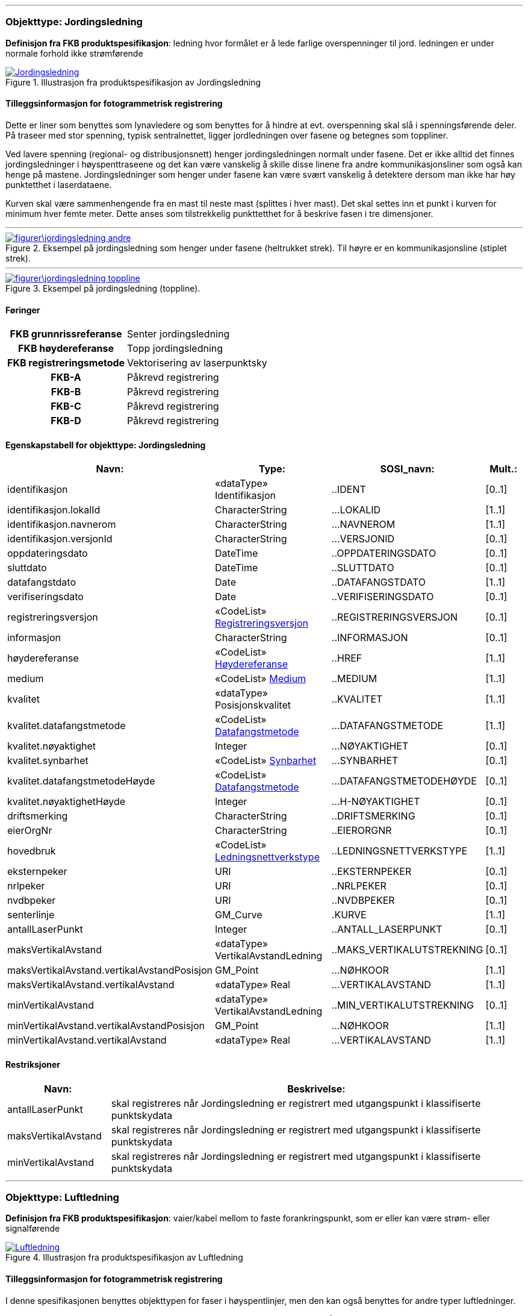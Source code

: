  
<<<
'''
 
[[jordingsledning]]
=== Objekttype: Jordingsledning
*Definisjon fra FKB produktspesifikasjon*: ledning hvor form&#229;let er &#229; lede farlige overspenninger til jord. ledningen er under normale forhold ikke str&#248;mf&#248;rende
 
 
.Illustrasjon fra produktspesifikasjon av Jordingsledning
image::http://skjema.geonorge.no/SOSI/produktspesifikasjon/FKB-Ledning/5.0/figurer/Jordingsledning.jpg[link=http://skjema.geonorge.no/SOSI/produktspesifikasjon/FKB-Ledning/5.0/figurer/Jordingsledning.jpg, Alt="Illustrasjon fra produktspesifikasjon: Jordingsledning"]
 
 
[discrete]
==== Tilleggsinformasjon for fotogrammetrisk registrering
Dette er liner som benyttes som lynavledere og som benyttes for &#229; hindre at evt. overspenning skal sl&#229; i spenningsf&#248;rende deler. P&#229; traseer med stor spenning, typisk sentralnettet, ligger jordledningen over fasene og betegnes som toppliner. 

Ved lavere spenning (regional- og distribusjonsnett) henger jordingsledningen normalt under fasene. Det er ikke alltid det finnes jordingsledninger i h&#248;yspenttraseene og det kan v&#230;re vanskelig &#229; skille disse linene fra andre kommunikasjonsliner som ogs&#229; kan henge p&#229; mastene. Jordingsledninger som henger under fasene kan v&#230;re sv&#230;rt vanskelig &#229; detektere dersom man ikke har h&#248;y punktetthet i laserdataene.

Kurven skal v&#230;re sammenhengende fra en mast til neste mast (splittes i hver mast). Det skal settes inn et punkt i kurven for minimum hver femte meter. Dette anses som tilstrekkelig punkttetthet for &#229; beskrive fasen i tre dimensjoner.
 
 
'''
.Eksempel på jordingsledning som henger under fasene (heltrukket strek). Til høyre er en kommunikasjonsline (stiplet strek).
image::figurer\jordingsledning_andre.png[link=figurer\jordingsledning_andre.png, Alt="Eksempel på jordingsledning som henger under fasene (heltrukket strek). Til høyre er en kommunikasjonsline (stiplet strek)."]
 
 
'''
.Eksempel på jordingsledning (toppline).
image::figurer\jordingsledning_toppline.png[link=figurer\jordingsledning_toppline.png, Alt="Eksempel på jordingsledning (toppline)."]
 
 
 
[discrete]
==== Føringer
[cols="h,2"]
|===
|FKB grunnrissreferanse
|Senter jordingsledning
 
|FKB høydereferanse
|Topp jordingsledning
 
|FKB registreringsmetode
|Vektorisering av laserpunktsky
 
|FKB-A
|Påkrevd registrering
 
|FKB-B
|Påkrevd registrering
 
|FKB-C
|Påkrevd registrering
 
|FKB-D
|Påkrevd registrering
 
|===
 
 
<<<
 
[discrete]
==== Egenskapstabell for objekttype: Jordingsledning
[cols="20,20,20,10", options="header"]
|===
|*Navn:* 
|*Type:* 
|*SOSI_navn:* 
|*Mult.:* 
 
|identifikasjon
|«dataType» Identifikasjon
|..IDENT
|[0..1]
 
|identifikasjon.lokalId
|CharacterString
|...LOKALID
|[1..1]
 
|identifikasjon.navnerom
|CharacterString
|...NAVNEROM
|[1..1]
 
|identifikasjon.versjonId
|CharacterString
|...VERSJONID
|[0..1]
 
|oppdateringsdato
|DateTime
|..OPPDATERINGSDATO
|[0..1]
 
|sluttdato
|DateTime
|..SLUTTDATO
|[0..1]
 
|datafangstdato
|Date
|..DATAFANGSTDATO
|[1..1]
 
|verifiseringsdato
|Date
|..VERIFISERINGSDATO
|[0..1]
 
|registreringsversjon
| «CodeList»  https://register.geonorge.no/sosi-kodelister/fkb/generell/5.0/registreringsversjon[Registreringsversjon, window = _blank]
|..REGISTRERINGSVERSJON
|[0..1]
 
|informasjon
|CharacterString
|..INFORMASJON
|[0..1]
 
|høydereferanse
| «CodeList»  https://register.geonorge.no/sosi-kodelister/fkb/generell/5.0/hoydereferanse[Høydereferanse, window = _blank]
|..HREF
|[1..1]
 
|medium
| «CodeList»  https://register.geonorge.no/sosi-kodelister/fkb/generell/5.0/medium[Medium, window = _blank]
|..MEDIUM
|[1..1]
 
|kvalitet
|«dataType» Posisjonskvalitet
|..KVALITET
|[1..1]
 
|kvalitet.datafangstmetode
| «CodeList»  https://register.geonorge.no/sosi-kodelister/fkb/generell/5.0/datafangstmetode[Datafangstmetode, window = _blank]
|...DATAFANGSTMETODE
|[1..1]
 
|kvalitet.nøyaktighet
|Integer
|...NØYAKTIGHET
|[0..1]
 
|kvalitet.synbarhet
| «CodeList»  https://register.geonorge.no/sosi-kodelister/fkb/generell/5.0/synbarhet[Synbarhet, window = _blank]
|...SYNBARHET
|[0..1]
 
|kvalitet.datafangstmetodeHøyde
| «CodeList»  https://register.geonorge.no/sosi-kodelister/fkb/generell/5.0/datafangstmetode[Datafangstmetode, window = _blank]
|...DATAFANGSTMETODEHØYDE
|[0..1]
 
|kvalitet.nøyaktighetHøyde
|Integer
|...H-NØYAKTIGHET
|[0..1]
 
|driftsmerking
|CharacterString
|..DRIFTSMERKING
|[0..1]
 
|eierOrgNr
|CharacterString
|..EIERORGNR
|[0..1]
 
|hovedbruk
| «CodeList»  https://register.geonorge.no/sosi-kodelister/fkb/ledning/5.0/ledningsnettverkstype[Ledningsnettverkstype, window = _blank]
|..LEDNINGSNETTVERKSTYPE
|[1..1]
 
|eksternpeker
|URI
|..EKSTERNPEKER
|[0..1]
 
|nrlpeker
|URI
|..NRLPEKER
|[0..1]
 
|nvdbpeker
|URI
|..NVDBPEKER
|[0..1]
 
|senterlinje
|GM_Curve
|.KURVE
|[1..1]
 
|antallLaserPunkt
|Integer
|..ANTALL_LASERPUNKT
|[0..1]
 
|maksVertikalAvstand
|«dataType» VertikalAvstandLedning
|..MAKS_VERTIKALUTSTREKNING
|[0..1]
 
|maksVertikalAvstand.vertikalAvstandPosisjon
|GM_Point
|...NØHKOOR
|[1..1]
 
|maksVertikalAvstand.vertikalAvstand
|«dataType» Real
|...VERTIKALAVSTAND
|[1..1]
 
|minVertikalAvstand
|«dataType» VertikalAvstandLedning
|..MIN_VERTIKALUTSTREKNING
|[0..1]
 
|minVertikalAvstand.vertikalAvstandPosisjon
|GM_Point
|...NØHKOOR
|[1..1]
 
|minVertikalAvstand.vertikalAvstand
|«dataType» Real
|...VERTIKALAVSTAND
|[1..1]
 
|===
[discrete]
==== Restriksjoner
[cols="20,80", options="header"]
 
|===
|*Navn:* 
|*Beskrivelse:* 
 
|antallLaserPunkt
|skal registreres n&#229;r Jordingsledning er registrert med utgangspunkt i klassifiserte punktskydata
 
|maksVertikalAvstand
|skal registreres n&#229;r Jordingsledning er registrert med utgangspunkt i klassifiserte punktskydata
 
|minVertikalAvstand
|skal registreres n&#229;r Jordingsledning er registrert med utgangspunkt i klassifiserte punktskydata
 
|===
 
<<<
'''
 
[[luftledning]]
=== Objekttype: Luftledning
*Definisjon fra FKB produktspesifikasjon*: vaier/kabel mellom to faste forankringspunkt, som er eller kan v&#230;re str&#248;m- eller signalf&#248;rende
 
 
.Illustrasjon fra produktspesifikasjon av Luftledning
image::http://skjema.geonorge.no/SOSI/produktspesifikasjon/FKB-Ledning/5.0/figurer/Luftledning.jpg[link=http://skjema.geonorge.no/SOSI/produktspesifikasjon/FKB-Ledning/5.0/figurer/Luftledning.jpg, Alt="Illustrasjon fra produktspesifikasjon: Luftledning"]
 
 
[discrete]
==== Tilleggsinformasjon for fotogrammetrisk registrering
I denne spesifikasjonen benyttes objekttypen for faser i h&#248;yspentlinjer, men den kan ogs&#229; benyttes for andre typer luftledninger.

Normalt er det tre str&#248;mf&#248;rende faser i en h&#248;yspenttrase. 
I noen tilfeller kan det g&#229; to parallelle traseer i samme mastearrangement. Da vil det v&#230;re 6 faser. 

Egenskapen _fase_ benyttes for &#229; angi om luftledningen er ytterfase eller i midten. Verdien "ytre" benyttes for luftledningene som er ytterst i grunnriss. &#216;vrige luftledninger kodes med verdien "midtre".

Kurven skal v&#230;re sammenhengende fra en mast til neste mast (splittes i hver mast). Det skal settes inn et punkt i kurven for minimum hver femte meter. Dette anses som tilstrekkelig punkttetthet for &#229; beskrive fasen i tre dimensjoner.
 
 
'''
.Eksempel på faser i høyspent (distribusjonsnett)
image::figurer\luftlinje_distribusjonsnett.png[link=figurer\luftlinje_distribusjonsnett.png, Alt="Eksempel på faser i høyspent (distribusjonsnett)"]
 
 
'''
.Eksempel på faser i høyspent (sentralnett)
image::figurer\luftlinje_sentralnett.png[link=figurer\luftlinje_sentralnett.png, Alt="Eksempel på faser i høyspent (sentralnett)"]
 
 
 
[discrete]
==== Føringer
[cols="h,2"]
|===
|FKB grunnrissreferanse
|Senter fase
 
|FKB høydereferanse
|Topp fase
 
|FKB registreringsmetode
|Vektorisering av laserpunktsky
 
|FKB-A
|Påkrevd registrering
 
|FKB-B
|Påkrevd registrering
 
|FKB-C
|Påkrevd registrering
 
|FKB-D
|Påkrevd registrering
 
|===
 
 
<<<
 
[discrete]
==== Egenskapstabell for objekttype: Luftledning
[cols="20,20,20,10", options="header"]
|===
|*Navn:* 
|*Type:* 
|*SOSI_navn:* 
|*Mult.:* 
 
|identifikasjon
|«dataType» Identifikasjon
|..IDENT
|[0..1]
 
|identifikasjon.lokalId
|CharacterString
|...LOKALID
|[1..1]
 
|identifikasjon.navnerom
|CharacterString
|...NAVNEROM
|[1..1]
 
|identifikasjon.versjonId
|CharacterString
|...VERSJONID
|[0..1]
 
|oppdateringsdato
|DateTime
|..OPPDATERINGSDATO
|[0..1]
 
|sluttdato
|DateTime
|..SLUTTDATO
|[0..1]
 
|datafangstdato
|Date
|..DATAFANGSTDATO
|[1..1]
 
|verifiseringsdato
|Date
|..VERIFISERINGSDATO
|[0..1]
 
|registreringsversjon
| «CodeList»  https://register.geonorge.no/sosi-kodelister/fkb/generell/5.0/registreringsversjon[Registreringsversjon, window = _blank]
|..REGISTRERINGSVERSJON
|[0..1]
 
|informasjon
|CharacterString
|..INFORMASJON
|[0..1]
 
|høydereferanse
| «CodeList»  https://register.geonorge.no/sosi-kodelister/fkb/generell/5.0/hoydereferanse[Høydereferanse, window = _blank]
|..HREF
|[1..1]
 
|medium
| «CodeList»  https://register.geonorge.no/sosi-kodelister/fkb/generell/5.0/medium[Medium, window = _blank]
|..MEDIUM
|[1..1]
 
|kvalitet
|«dataType» Posisjonskvalitet
|..KVALITET
|[1..1]
 
|kvalitet.datafangstmetode
| «CodeList»  https://register.geonorge.no/sosi-kodelister/fkb/generell/5.0/datafangstmetode[Datafangstmetode, window = _blank]
|...DATAFANGSTMETODE
|[1..1]
 
|kvalitet.nøyaktighet
|Integer
|...NØYAKTIGHET
|[0..1]
 
|kvalitet.synbarhet
| «CodeList»  https://register.geonorge.no/sosi-kodelister/fkb/generell/5.0/synbarhet[Synbarhet, window = _blank]
|...SYNBARHET
|[0..1]
 
|kvalitet.datafangstmetodeHøyde
| «CodeList»  https://register.geonorge.no/sosi-kodelister/fkb/generell/5.0/datafangstmetode[Datafangstmetode, window = _blank]
|...DATAFANGSTMETODEHØYDE
|[0..1]
 
|kvalitet.nøyaktighetHøyde
|Integer
|...H-NØYAKTIGHET
|[0..1]
 
|driftsmerking
|CharacterString
|..DRIFTSMERKING
|[0..1]
 
|eierOrgNr
|CharacterString
|..EIERORGNR
|[0..1]
 
|hovedbruk
| «CodeList»  https://register.geonorge.no/sosi-kodelister/fkb/ledning/5.0/ledningsnettverkstype[Ledningsnettverkstype, window = _blank]
|..LEDNINGSNETTVERKSTYPE
|[1..1]
 
|eksternpeker
|URI
|..EKSTERNPEKER
|[0..1]
 
|nrlpeker
|URI
|..NRLPEKER
|[0..1]
 
|nvdbpeker
|URI
|..NVDBPEKER
|[0..1]
 
|senterlinje
|GM_Curve
|.KURVE
|[1..1]
 
|antallLaserPunkt
|Integer
|..ANTALL_LASERPUNKT
|[0..1]
 
|maksVertikalAvstand
|«dataType» VertikalAvstandLedning
|..MAKS_VERTIKALUTSTREKNING
|[0..1]
 
|maksVertikalAvstand.vertikalAvstandPosisjon
|GM_Point
|...NØHKOOR
|[1..1]
 
|maksVertikalAvstand.vertikalAvstand
|«dataType» Real
|...VERTIKALAVSTAND
|[1..1]
 
|minVertikalAvstand
|«dataType» VertikalAvstandLedning
|..MIN_VERTIKALUTSTREKNING
|[0..1]
 
|minVertikalAvstand.vertikalAvstandPosisjon
|GM_Point
|...NØHKOOR
|[1..1]
 
|minVertikalAvstand.vertikalAvstand
|«dataType» Real
|...VERTIKALAVSTAND
|[1..1]
 
|fase
| «CodeList»  https://register.geonorge.no/sosi-kodelister/fkb/ledning/5.0/fase[Fase, window = _blank]
|..FASE
|[1..1]
 
|===
[discrete]
==== Restriksjoner
[cols="20,80", options="header"]
 
|===
|*Navn:* 
|*Beskrivelse:* 
 
|antallLaserPunkt
|skal registreres n&#229;r Luftledning er registrert med utgangspunkt i klassifiserte punktskydata
 
|maksVertikalAvstand
|skal registreres n&#229;r Luftledning er registrert med utgangspunkt i klassifiserte punktskydata
 
|minVertikalAvstand
|skal registreres n&#229;r Luftledning er registrert med utgangspunkt i klassifiserte punktskydata
 
|===
 
<<<
'''
 
[[mast]]
=== Objekttype: Mast
*Definisjon fra FKB produktspesifikasjon*: alle konstruksjoner som prim&#230;rt er laget for &#229; holde ledningsnett/komponent oppe fra bakken

Merknad FKB:
En mast kan best&#229; av en eller flere stolper og beskriver mastens representasjonspunkt (senterpunkt grunnriss / mastepunkt).
 
 
.Illustrasjon fra produktspesifikasjon av Mast
image::http://skjema.geonorge.no/SOSI/produktspesifikasjon/FKB-Ledning/5.0/figurer/Mast.jpg[link=http://skjema.geonorge.no/SOSI/produktspesifikasjon/FKB-Ledning/5.0/figurer/Mast.jpg, Alt="Illustrasjon fra produktspesifikasjon: Mast"]
 
 
[discrete]
==== Tilleggsinformasjon for fotogrammetrisk registrering
I denne spesifikasjonen benyttes objekttypen for mast i h&#248;yspenttrase, men den kan ogs&#229; benyttes for andre typer master.
 
 
'''
.Blå punkt er punkt fra laserskanning som er klassifisert som mast. Magenta punkt er det punktet som skal registreres/genereres for mast
image::figurer\mast.png[link=figurer\mast.png, Alt="Blå punkt er punkt fra laserskanning som er klassifisert som mast. Magenta punkt er det punktet som skal registreres/genereres for mast"]
 
 
 
[discrete]
==== Føringer
[cols="h,2"]
|===
|FKB grunnrissreferanse
|Senter mast
 
|FKB høydereferanse
|Høyeste punkt på mast. Høyden tas fra det høyeste punktet som er klassifisert som mast (se figur under).
 
|FKB registreringsmetode
|Vektorisering av laserpunktsky
 
|FKB-A
|Påkrevd registrering
 
|FKB-B
|Påkrevd registrering
 
|FKB-C
|Påkrevd registrering
 
|FKB-D
|Påkrevd registrering
 
|===
 
 
<<<
 
[discrete]
==== Egenskapstabell for objekttype: Mast
[cols="20,20,20,10", options="header"]
|===
|*Navn:* 
|*Type:* 
|*SOSI_navn:* 
|*Mult.:* 
 
|identifikasjon
|«dataType» Identifikasjon
|..IDENT
|[0..1]
 
|identifikasjon.lokalId
|CharacterString
|...LOKALID
|[1..1]
 
|identifikasjon.navnerom
|CharacterString
|...NAVNEROM
|[1..1]
 
|identifikasjon.versjonId
|CharacterString
|...VERSJONID
|[0..1]
 
|oppdateringsdato
|DateTime
|..OPPDATERINGSDATO
|[0..1]
 
|sluttdato
|DateTime
|..SLUTTDATO
|[0..1]
 
|datafangstdato
|Date
|..DATAFANGSTDATO
|[1..1]
 
|verifiseringsdato
|Date
|..VERIFISERINGSDATO
|[0..1]
 
|registreringsversjon
| «CodeList»  https://register.geonorge.no/sosi-kodelister/fkb/generell/5.0/registreringsversjon[Registreringsversjon, window = _blank]
|..REGISTRERINGSVERSJON
|[0..1]
 
|informasjon
|CharacterString
|..INFORMASJON
|[0..1]
 
|høydereferanse
| «CodeList»  https://register.geonorge.no/sosi-kodelister/fkb/generell/5.0/hoydereferanse[Høydereferanse, window = _blank]
|..HREF
|[1..1]
 
|medium
| «CodeList»  https://register.geonorge.no/sosi-kodelister/fkb/generell/5.0/medium[Medium, window = _blank]
|..MEDIUM
|[1..1]
 
|kvalitet
|«dataType» Posisjonskvalitet
|..KVALITET
|[1..1]
 
|kvalitet.datafangstmetode
| «CodeList»  https://register.geonorge.no/sosi-kodelister/fkb/generell/5.0/datafangstmetode[Datafangstmetode, window = _blank]
|...DATAFANGSTMETODE
|[1..1]
 
|kvalitet.nøyaktighet
|Integer
|...NØYAKTIGHET
|[0..1]
 
|kvalitet.synbarhet
| «CodeList»  https://register.geonorge.no/sosi-kodelister/fkb/generell/5.0/synbarhet[Synbarhet, window = _blank]
|...SYNBARHET
|[0..1]
 
|kvalitet.datafangstmetodeHøyde
| «CodeList»  https://register.geonorge.no/sosi-kodelister/fkb/generell/5.0/datafangstmetode[Datafangstmetode, window = _blank]
|...DATAFANGSTMETODEHØYDE
|[0..1]
 
|kvalitet.nøyaktighetHøyde
|Integer
|...H-NØYAKTIGHET
|[0..1]
 
|driftsmerking
|CharacterString
|..DRIFTSMERKING
|[0..1]
 
|eierOrgNr
|CharacterString
|..EIERORGNR
|[0..1]
 
|hovedbruk
| «CodeList»  https://register.geonorge.no/sosi-kodelister/fkb/ledning/5.0/ledningsnettverkstype[Ledningsnettverkstype, window = _blank]
|..LEDNINGSNETTVERKSTYPE
|[1..1]
 
|eksternpeker
|URI
|..EKSTERNPEKER
|[0..1]
 
|nrlpeker
|URI
|..NRLPEKER
|[0..1]
 
|nvdbpeker
|URI
|..NVDBPEKER
|[0..1]
 
|punkt
|GM_Point
|.PUNKT
|[1..1]
 
|antallLaserPunkt
|Integer
|..ANTALL_LASERPUNKT
|[0..1]
 
|belysning
|Boolean
|..BELYSNING
|[1..1]
 
|konstruksjon
| «CodeList»  https://register.geonorge.no/sosi-kodelister/fkb/ledning/5.0/mastekonstruksjon[Mastekonstruksjon, window = _blank]
|..MASTEKONSTRUKSJON
|[0..1]
 
|linjebredde
|Real
|..LINJEBREDDE
|[0..1]
 
|vertikalAvstand
|Real
|..VERTIKALAVSTAND
|[0..1]
 
|===
[discrete]
==== Restriksjoner
[cols="20,80", options="header"]
 
|===
|*Navn:* 
|*Beskrivelse:* 
 
|antallLaserPunkt
|skal registreres n&#229;r Mast er registrert med utgangspunkt i klassifiserte punktskydata
 
|maksVertikalAvstand
|skal registreres n&#229;r Mast er registrert med utgangspunkt i klassifiserte punktskydata
 
|minVertikalAvstand
|skal registreres n&#229;r Mast er registrert med utgangspunkt i klassifiserte punktskydata
 
|===
// End of Registreringsinstruks UML-model
